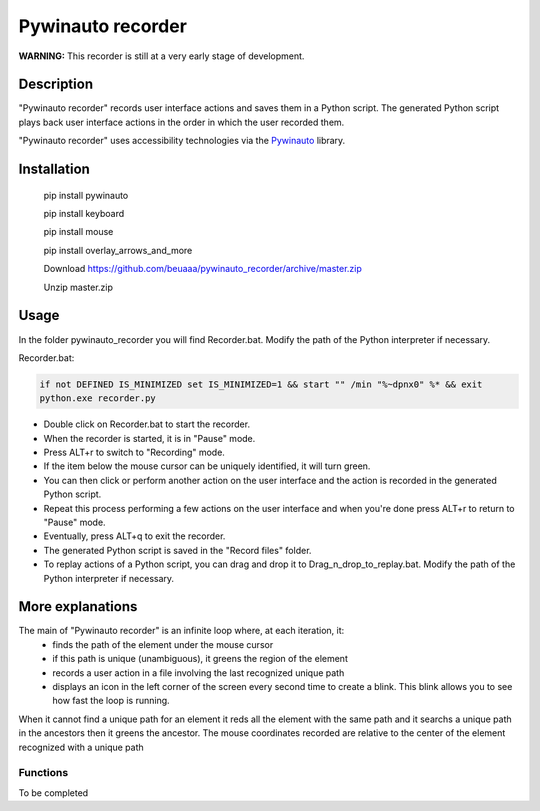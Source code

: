 
******************
Pywinauto recorder
******************

**WARNING:**
This recorder is still at a very early stage of development.


Description
###########
"Pywinauto recorder" records user interface actions and saves them in a Python script.
The generated Python script plays back user interface actions in the order in which the user recorded them.

"Pywinauto recorder" uses accessibility technologies via the Pywinauto_ library.

.. _Pywinauto: https://github.com/pywinauto/pywinauto/

Installation
############
 pip install pywinauto

 pip install keyboard

 pip install mouse

 pip install overlay_arrows_and_more

 Download https://github.com/beuaaa/pywinauto_recorder/archive/master.zip

 Unzip master.zip

Usage
#####

In the folder pywinauto_recorder you will find Recorder.bat. Modify the path of the Python interpreter if necessary.

Recorder.bat:

.. code-block:: bat

    if not DEFINED IS_MINIMIZED set IS_MINIMIZED=1 && start "" /min "%~dpnx0" %* && exit
    python.exe recorder.py

- Double click on Recorder.bat to start the recorder.
- When the recorder is started, it is in "Pause" mode.
- Press ALT+r to switch to "Recording" mode.
- If the item below the mouse cursor can be uniquely identified, it will turn green.
- You can then click or perform another action on the user interface and the action is recorded in the generated Python script.
- Repeat this process performing a few actions on the user interface and when you're done press ALT+r to return to "Pause" mode.
- Eventually, press ALT+q to exit the recorder.
- The generated Python script is saved in the "Record files" folder.
- To replay actions of a Python script, you can drag and drop it to Drag_n_drop_to_replay.bat. Modify the path of the Python interpreter if necessary.

More explanations
#################

The main of "Pywinauto recorder" is an infinite loop where, at each iteration, it:
 - finds the path of the element under the mouse cursor
 - if this path is unique (unambiguous), it greens the region of the element
 - records a user action in a file involving the last recognized unique path
 - displays an icon in the left corner of the screen every second time to create a blink. This blink allows you to see how fast the loop is running.

When it cannot find a unique path for an element it reds all the element with the same path and it searchs a unique path in the ancestors then it greens the ancestor.
The mouse coordinates recorded are relative to the center of the element recognized with a unique path

Functions
**********************

To be completed